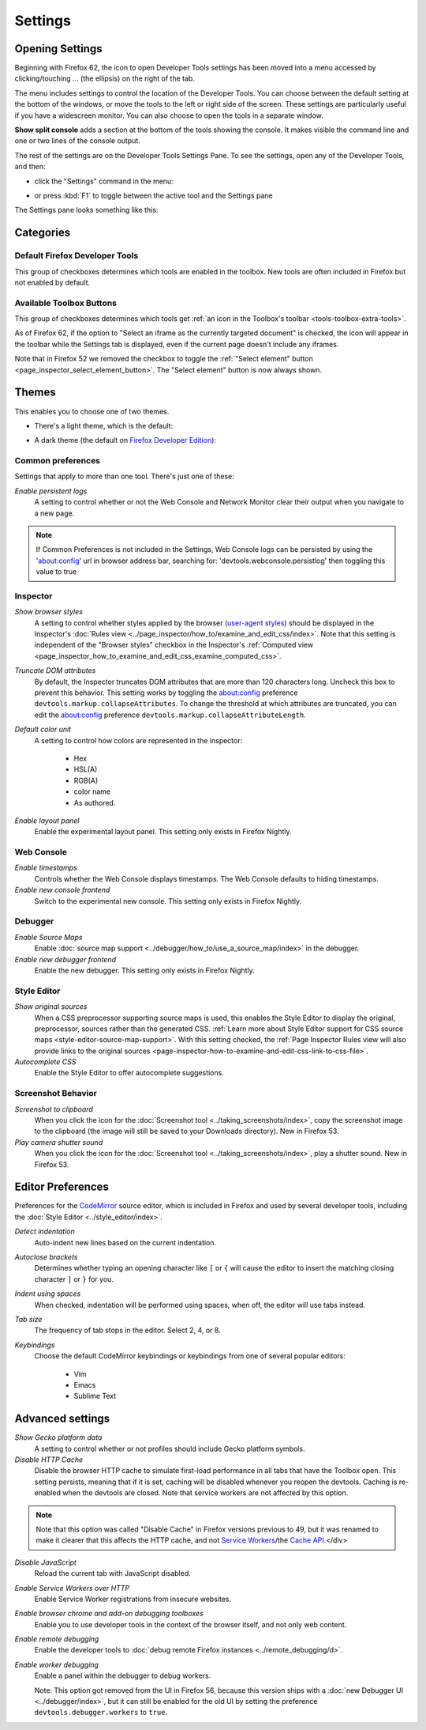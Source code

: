 ========
Settings
========

Opening Settings
****************

Beginning with Firefox 62, the icon to open Developer Tools settings has been moved into a menu accessed by clicking/touching ... (the ellipsis) on the right of the tab.

.. image:: devtools_layoutmenu.png
  :class: center

The menu includes settings to control the location of the Developer Tools. You can choose between the default setting at the bottom of the windows, or move the tools to the left or right side of the screen. These settings are particularly useful if you have a widescreen monitor. You can also choose to open the tools in a separate window.

**Show split console** adds a section at the bottom of the tools showing the console. It makes visible the command line and one or two lines of the console output.

.. image:: split_console.png
  :class: center

The rest of the settings are on the Developer Tools Settings Pane. To see the settings, open any of the Developer Tools, and then:


- click the "Settings" command in the menu:

  .. image:: devtools_menu.png
    :class: border

- or press :kbd:`F1` to toggle between the active tool and the Settings pane


The Settings pane looks something like this:

.. image:: dev_tools_settings.png
  :alt: Depicts the Toolbox options
  :class: center


Categories
**********

Default Firefox Developer Tools
-------------------------------

This group of checkboxes determines which tools are enabled in the toolbox. New tools are often included in Firefox but not enabled by default.


Available Toolbox Buttons
-------------------------

This group of checkboxes determines which tools get :ref:`an icon in the Toolbox's toolbar <tools-toolbox-extra-tools>`.

As of Firefox 62, if the option to "Select an iframe as the currently targeted document" is checked, the icon will appear in the toolbar while the Settings tab is displayed, even if the current page doesn't include any iframes.

Note that in Firefox 52 we removed the checkbox to toggle the :ref:`"Select element" button <page_inspector_select_element_button>`. The "Select element" button is now always shown.


.. _settings-themes:

Themes
******

This enables you to choose one of two themes.

- There's a light theme, which is the default:

  .. image:: theme-light.png
    :alt: Light theme for DevTools
    :class: border

- A dark theme (the default on `Firefox Developer Edition <https://www.mozilla.org/en-US/firefox/developer/>`_):

  .. image:: theme-dark.png
    :alt: Dark theme for DevTools
    :class: border


.. _settings-common-preferences:

Common preferences
------------------

Settings that apply to more than one tool. There's just one of these:

*Enable persistent logs*
  A setting to control whether or not the Web Console and Network Monitor clear their output when you navigate to a new page.

.. note::

  If Common Preferences is not included in the Settings, Web Console logs can be persisted by using the 'about:config' url in browser address bar, searching for: 'devtools.webconsole.persistlog' then toggling this value to true


.. _settings-inspector:

Inspector
---------

*Show browser styles*
  A setting to control whether styles applied by the browser (`user-agent styles <https://developer.mozilla.org/en-US/docs/Web/CSS/Cascade>`_) should be displayed in the Inspector's :doc:`Rules view <../page_inspector/how_to/examine_and_edit_css/index>`. Note that this setting is independent of the "Browser styles" checkbox in the Inspector's :ref:`Computed view <page_inspector_how_to_examine_and_edit_css_examine_computed_css>`.

*Truncate DOM attributes*
  By default, the Inspector truncates DOM attributes that are more than 120 characters long. Uncheck this box to prevent this behavior. This setting works by toggling the about:config preference ``devtools.markup.collapseAttributes``. To change the threshold at which attributes are truncated, you can edit the about:config preference ``devtools.markup.collapseAttributeLength``.

*Default color unit*
  A setting to control how colors are represented in the inspector:

   - Hex
   - HSL(A)
   - RGB(A)
   - color name
   - As authored.


*Enable layout panel*
  Enable the experimental layout panel. This setting only exists in Firefox Nightly.


.. _settings-web-console:

Web Console
-----------

*Enable timestamps*
  Controls whether the Web Console displays timestamps. The Web Console defaults to hiding timestamps.

*Enable new console frontend*
  Switch to the experimental new console. This setting only exists in Firefox Nightly.


.. _settings-debugger:

Debugger
--------

*Enable Source Maps*
  Enable :doc:`source map support <../debugger/how_to/use_a_source_map/index>` in the debugger.

*Enable new debugger frontend*
  Enable the new debugger. This setting only exists in Firefox Nightly.



.. _settings-style-editor:

Style Editor
------------

*Show original sources*
  When a CSS preprocessor supporting source maps is used, this enables the Style Editor to display the original, preprocessor, sources rather than the generated CSS. :ref:`Learn more about Style Editor support for CSS source maps <style-editor-source-map-support>`. With this setting checked, the :ref:`Page Inspector Rules view will also provide links to the original sources <page-inspector-how-to-examine-and-edit-css-link-to-css-file>`.

*Autocomplete CSS*
  Enable the Style Editor to offer autocomplete suggestions.


Screenshot Behavior
-------------------

*Screenshot to clipboard*
  When you click the icon for the :doc:`Screenshot tool <../taking_screenshots/index>`, copy the screenshot image to the clipboard (the image will still be saved to your Downloads directory). New in Firefox 53.

*Play camera shutter sound*
  When you click the icon for the :doc:`Screenshot tool <../taking_screenshots/index>`, play a shutter sound. New in Firefox 53.



.. _settings-editor-preferences:

Editor Preferences
******************

Preferences for the `CodeMirror <https://codemirror.net/>`_ source editor, which is included in Firefox and used by several developer tools, including the :doc:`Style Editor <../style_editor/index>`.

*Detect indentation*
  Auto-indent new lines based on the current indentation.

*Autoclose brackets*
  Determines whether typing an opening character like ``[`` or ``{`` will cause the editor to insert the matching closing character ``]`` or ``}`` for you.

*Indent using spaces*
  When checked, indentation will be performed using spaces, when off, the editor will use tabs instead.

*Tab size*
  The frequency of tab stops in the editor. Select 2, 4, or 8.

*Keybindings*
 Choose the default CodeMirror keybindings or keybindings from one of several popular editors:

   - Vim
   - Emacs
   - Sublime Text


.. _settings_advanced_settings:

Advanced settings
*****************

*Show Gecko platform data*
  A setting to control whether or not profiles should include Gecko platform symbols.

*Disable HTTP Cache*
 Disable the browser HTTP cache to simulate first-load performance in all tabs that have the Toolbox open. This setting persists, meaning that if it is set, caching will be disabled whenever you reopen the devtools. Caching is re-enabled when the devtools are closed. Note that service workers are not affected by this option.

.. note::

  Note that this option was called "Disable Cache" in Firefox versions previous to 49, but it was renamed to make it clearer that this affects the HTTP cache, and not `Service Workers <https://developer.mozilla.org/en-US/docs/Web/API/Service_Worker_API>`_/the `Cache API <https://developer.mozilla.org/en-US/docs/Web/API/Cache>`_.</div>

*Disable JavaScript*
  Reload the current tab with JavaScript disabled.

*Enable Service Workers over HTTP*
  Enable Service Worker registrations from insecure websites.

*Enable browser chrome and add-on debugging toolboxes*
  Enable you to use developer tools in the context of the browser itself, and not only web content.

*Enable remote debugging*
  Enable the developer tools to :doc:`debug remote Firefox instances <../remote_debugging/d>`.

*Enable worker debugging*
  Enable a panel within the debugger to debug workers.

  Note: This option got removed from the UI in Firefox 56, because this version ships with a :doc:`new Debugger UI <../debugger/index>`, but it can still be enabled for the old UI by setting the preference ``devtools.debugger.workers`` to ``true``.

